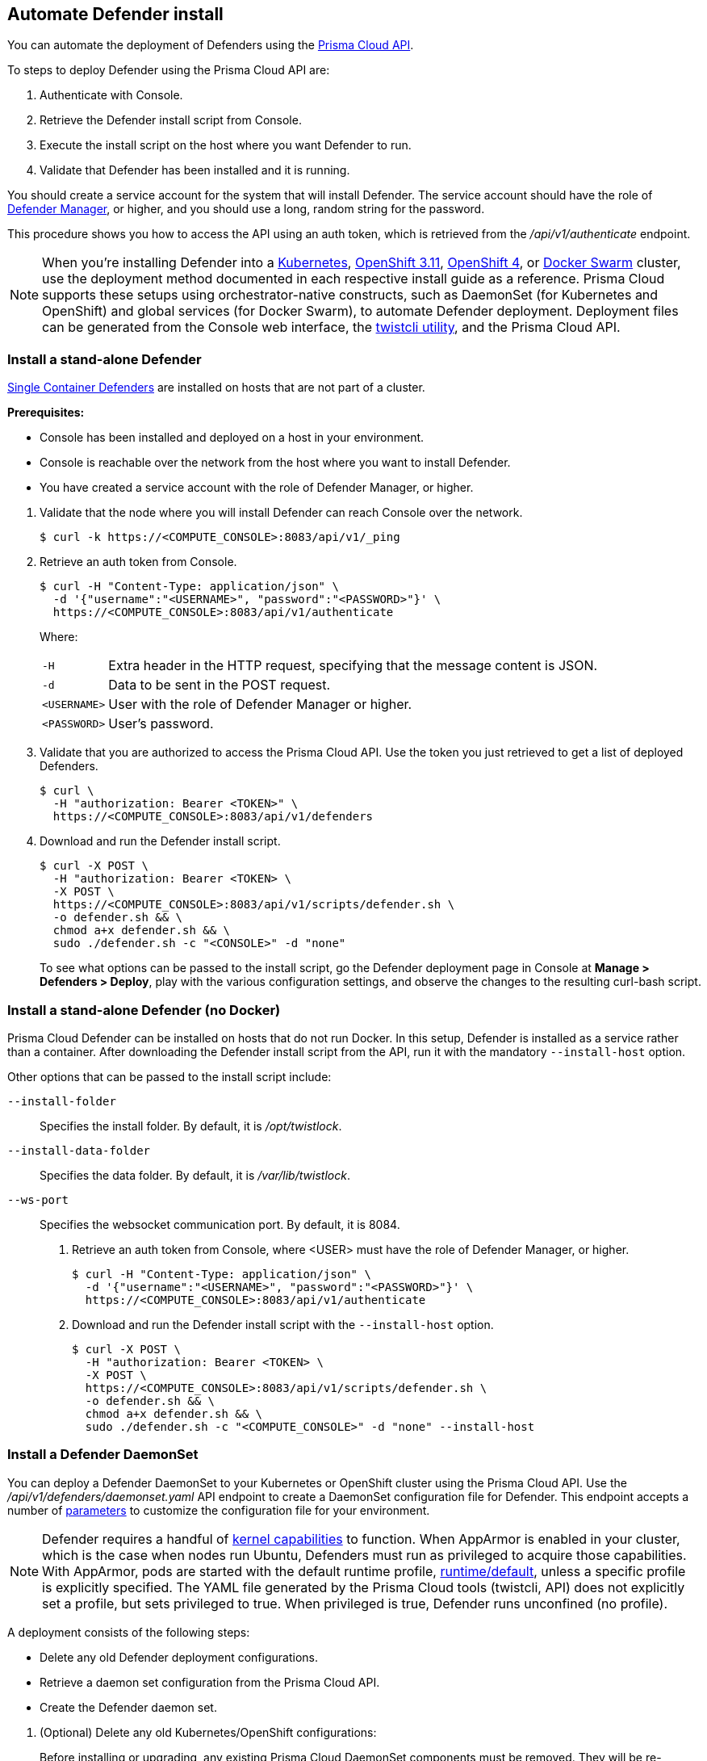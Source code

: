 == Automate Defender install

You can automate the deployment of Defenders using the https://cdn.twistlock.com/docs/api/twistlock_api.html[Prisma Cloud API].

To steps to deploy Defender using the Prisma Cloud API are:

. Authenticate with Console.

. Retrieve the Defender install script from Console.

. Execute the install script on the host where you want Defender to run.

. Validate that Defender has been installed and it is running.

You should create a service account for the system that will install Defender.
The service account should have the role of xref:../authentication/user_roles.adoc#defender-manager[Defender Manager], or higher, and you should use a long, random string for the password.

This procedure shows you how to access the API using an auth token, which is retrieved from the _/api/v1/authenticate_ endpoint.
ifdef::compute_edition[]
By default, tokens expire after 30 minutes, but you can configure Console to issue xref:../configure/long_lived_tokens.adoc[long-lived tokens].
The maximum validity period that can be configured for long-lived tokens is 71580 minutes (49.7 days).
If these validity periods are too short, then access the Prisma Cloud API using xref:../api/access_api.adoc#accessing-the-api-using-basic-authentication[basic authentication].
endif::compute_edition[]

[NOTE]
When you're installing Defender into a xref:../install/install_kubernetes.adoc#install-defender[Kubernetes], xref:../install/install_openshift_3_11.adoc#install-defender[OpenShift 3.11], xref:../install/install_openshift_4.adoc#install-defender[OpenShift 4], or xref:../install/install_swarm.adoc[Docker Swarm] cluster, use the deployment method documented in each respective install guide as a reference.
Prisma Cloud supports these setups using orchestrator-native constructs, such as DaemonSet (for Kubernetes and OpenShift) and global services (for Docker Swarm), to automate Defender deployment.
Deployment files can be generated from the Console web interface, the xref:../tools/twistcli.adoc[twistcli utility], and the Prisma Cloud API.


[.task]
=== Install a stand-alone Defender

xref:../install/defender_types.adoc[Single Container Defenders] are installed on hosts that are not part of a cluster.

*Prerequisites:*

* Console has been installed and deployed on a host in your environment.
* Console is reachable over the network from the host where you want to install Defender.
* You have created a service account with the role of Defender Manager, or higher.

[.procedure]
. Validate that the node where you will install Defender can reach Console over the network.

  $ curl -k https://<COMPUTE_CONSOLE>:8083/api/v1/_ping

. Retrieve an auth token from Console.

  $ curl -H "Content-Type: application/json" \
    -d '{"username":"<USERNAME>", "password":"<PASSWORD>"}' \
    https://<COMPUTE_CONSOLE>:8083/api/v1/authenticate
+
Where:
+
[horizontal]
`-H`:: Extra header in the HTTP request, specifying that the message content is JSON.
`-d`:: Data to be sent in the POST request.
`<USERNAME>`:: User with the role of Defender Manager or higher.
`<PASSWORD>`:: User's password.

. Validate that you are authorized to access the Prisma Cloud API.
Use the token you just retrieved to get a list of deployed Defenders.

  $ curl \
    -H "authorization: Bearer <TOKEN>" \
    https://<COMPUTE_CONSOLE>:8083/api/v1/defenders

. Download and run the Defender install script.

  $ curl -X POST \
    -H "authorization: Bearer <TOKEN> \
    -X POST \
    https://<COMPUTE_CONSOLE>:8083/api/v1/scripts/defender.sh \
    -o defender.sh && \
    chmod a+x defender.sh && \
    sudo ./defender.sh -c "<CONSOLE>" -d "none"
+
To see what options can be passed to the install script, go the Defender deployment page in Console at *Manage > Defenders > Deploy*, play with the various configuration settings, and observe the changes to the resulting curl-bash script.


[.task]
=== Install a stand-alone Defender (no Docker)

Prisma Cloud Defender can be installed on hosts that do not run Docker.
In this setup, Defender is installed as a service rather than a container.
After downloading the Defender install script from the API, run it with the mandatory `--install-host` option.

Other options that can be passed to the install script include:

`--install-folder`::
Specifies the install folder.
By default, it is _/opt/twistlock_.

`--install-data-folder`::
Specifies the data folder.
By default, it is _/var/lib/twistlock_.

`--ws-port`::
Specifies the websocket communication port.
By default, it is 8084.

[.procedure]
. Retrieve an auth token from Console, where <USER> must have the role of Defender Manager, or higher.

  $ curl -H "Content-Type: application/json" \
    -d '{"username":"<USERNAME>", "password":"<PASSWORD>"}' \
    https://<COMPUTE_CONSOLE>:8083/api/v1/authenticate

. Download and run the Defender install script with the `--install-host` option.

  $ curl -X POST \
    -H "authorization: Bearer <TOKEN> \
    -X POST \
    https://<COMPUTE_CONSOLE>:8083/api/v1/scripts/defender.sh \
    -o defender.sh && \
    chmod a+x defender.sh && \
    sudo ./defender.sh -c "<COMPUTE_CONSOLE>" -d "none" --install-host


[.task]
=== Install a Defender DaemonSet

You can deploy a Defender DaemonSet to your Kubernetes or OpenShift cluster using the Prisma Cloud API.
Use the _/api/v1/defenders/daemonset.yaml_ API endpoint to create a DaemonSet configuration file for Defender.
This endpoint accepts a number of https://cdn.twistlock.com/docs/api/twistlock_api.html[parameters] to customize the configuration file for your environment.

NOTE: Defender requires a handful of xref:../install/system_requirements.adoc#kernel[kernel capabilities] to function.
When AppArmor is enabled in your cluster, which is the case when nodes run Ubuntu, Defenders must run as privileged to acquire those capabilities.
With AppArmor, pods are started with the default runtime profile, https://kubernetes.io/docs/tutorials/clusters/apparmor/#api-reference[runtime/default], unless a specific profile is explicitly specified.
The YAML file generated by the Prisma Cloud tools (twistcli, API) does not explicitly set a profile, but sets privileged to true.
When privileged is true, Defender runs unconfined (no profile).

A deployment consists of the following steps:

* Delete any old Defender deployment configurations.
* Retrieve a daemon set configuration from the Prisma Cloud API.
* Create the Defender daemon set.

[.procedure]
. (Optional) Delete any old Kubernetes/OpenShift configurations:
+
Before installing or upgrading, any existing Prisma Cloud DaemonSet components must be removed.
They will be re-installed again right after this step.
The following items should be deleted from the namespace they were created in:
+
* The _.twistlock_ directory in the current path, which is a remnant of previous Prisma Cloud installations.
* DaemonSet: twistlock-defender-ds
* ServiceAccount: twistlock-service
* Secrets: twistlock-secrets
* Security Context Constraints (OpenShift only): twistlock-scc
* Namespace: The default namespace is twistlock, but it can be overridden by the user at install time.

. Retrieve a Defender DaemonSet configuration file, setting the appropriate parameters for your environment.
+
The following call generates the same YAML file as the xref:../install/install_kubernetes.adoc#_install_defender[default twistcli invocation for Kubernetes]:
+
  $ curl -k \
    -u <USER> \
    -X POST \
    'https://<COMPUTE_CONSOLE>:8083/api/v1/defenders/daemonset.yaml?consoleaddr=<COMPUTE_CONSOLE>&namespace=twistlock&orchestration=kubernetes&privileged=true' \
    > defender.yaml
+
The following command generates the same YAML file as the default _twistcli_ invocation for OpenShift:
+
  $ curl -k \
    -u <USER> \
    -X POST \
    'https://<COMPUTE_CONSOLE>:8083/api/v1/defenders/daemonset.yaml?consoleaddr=<COMPUTE_CONSOLE>&namespace=twistlock&orchestration=openshift' \
    > defender.yaml

. Create the DaemonSet.
+
For Kubernetes:
+
  kubectl create -f defender.yaml
+
For OpenShift:
+
  oc create -f defender.yaml
+
[NOTE]
=====
For Google Cloud deployments, you might not have access to the cluster's master node.
In this case, use _kubectl proxy_.
Click the *Connect* button beside your cluster, gives you a command like this:

  $ gcloud container clusters get-credentials aqsa-test \
    --zone us-central1-a --project twistlock

Then run:

  $ kubectl proxy
=====
